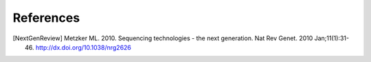 .. _references:

***************
References
***************

.. [NextGenReview] Metzker ML.  2010.  Sequencing technologies - the next generation.  Nat Rev Genet. 2010 Jan;11(1):31-46.  http://dx.doi.org/10.1038/nrg2626